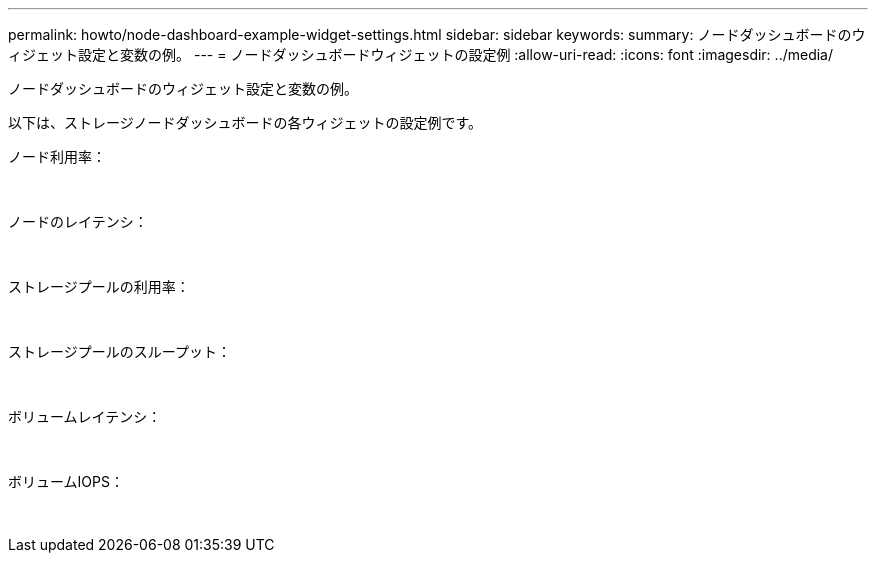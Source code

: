 ---
permalink: howto/node-dashboard-example-widget-settings.html 
sidebar: sidebar 
keywords:  
summary: ノードダッシュボードのウィジェット設定と変数の例。 
---
= ノードダッシュボードウィジェットの設定例
:allow-uri-read: 
:icons: font
:imagesdir: ../media/


[role="lead"]
ノードダッシュボードのウィジェット設定と変数の例。

以下は、ストレージノードダッシュボードの各ウィジェットの設定例です。

ノード利用率：

image:../media/nodeutilchart.gif[""] image:../media/nodeutiltable.gif[""]

ノードのレイテンシ：

image:../media/nodelatencychart.gif[""] image:../media/nodelatencytable.gif[""]

ストレージプールの利用率：

image:../media/poolutilchart.gif[""] image:../media/poolutiltable.gif[""]

ストレージプールのスループット：

image:../media/poolthroughputchart.gif[""] image:../media/poolthroughputtable.gif[""]

ボリュームレイテンシ：

image:../media/vollatencychart.gif[""] image:../media/vollatencytable.gif[""]

ボリュームIOPS：

image:../media/voliopschart.gif[""] image:../media/voliopstable.gif[""]
